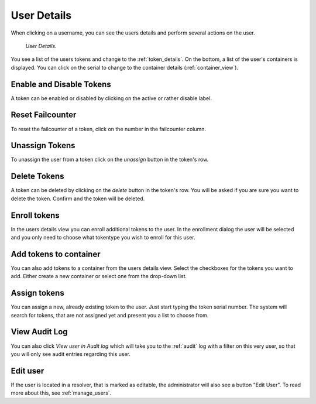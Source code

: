 
.. _user_details:

User Details
------------

When clicking on a username, you can see the users details and perform
several actions on the user.

.. figure:: images/user_details.png
   :width: 500

   *User Details.*

You see a list of the users tokens and change to the :ref:`token_details`.
On the bottom, a list of the user's containers is displayed. You can click on the serial to change to the container
details (:ref:`container_view`).

Enable and Disable Tokens
.........................

A token can be enabled or disabled by clicking on the active or rather disable label.

Reset Failcounter
.................

To reset the failcounter of a token, click on the number in the failcounter column.

Unassign Tokens
...............

To unassign the user from a token click on the `unassign` button in the token's row.

Delete Tokens
.............

A token can be deleted by clicking on the `delete` button in the token's row. You will be asked if you are
sure you want to delete the token. Confirm and the token will be deleted.

Enroll tokens
.............

In the users details view you can enroll additional tokens to the user. In
the enrollment dialog the user will be selected and you only need to choose
what tokentype you wish to enroll for this user.

Add tokens to container
.......................

You can also add tokens to a container from the users details view. Select the checkboxes for the tokens you want to add.
Either create a new container or select one from the drop-down list.

Assign tokens
.............

You can assign a new, already existing token to the user. Just start typing
the token serial number. The system will search for tokens, that are not
assigned yet and present you a list to choose from.

View Audit Log
..............

You can also click *View user in Audit log* which will take you to the
:ref:`audit` log with a filter on this very user, so that you will only see
audit entries regarding this user.

Edit user
.........

.. index:: Edit Users, Editable Resolver

If the user is located in a resolver, that is marked as editable, the
administrator will also see a button "Edit User". To read more about this,
see :ref:`manage_users`.
